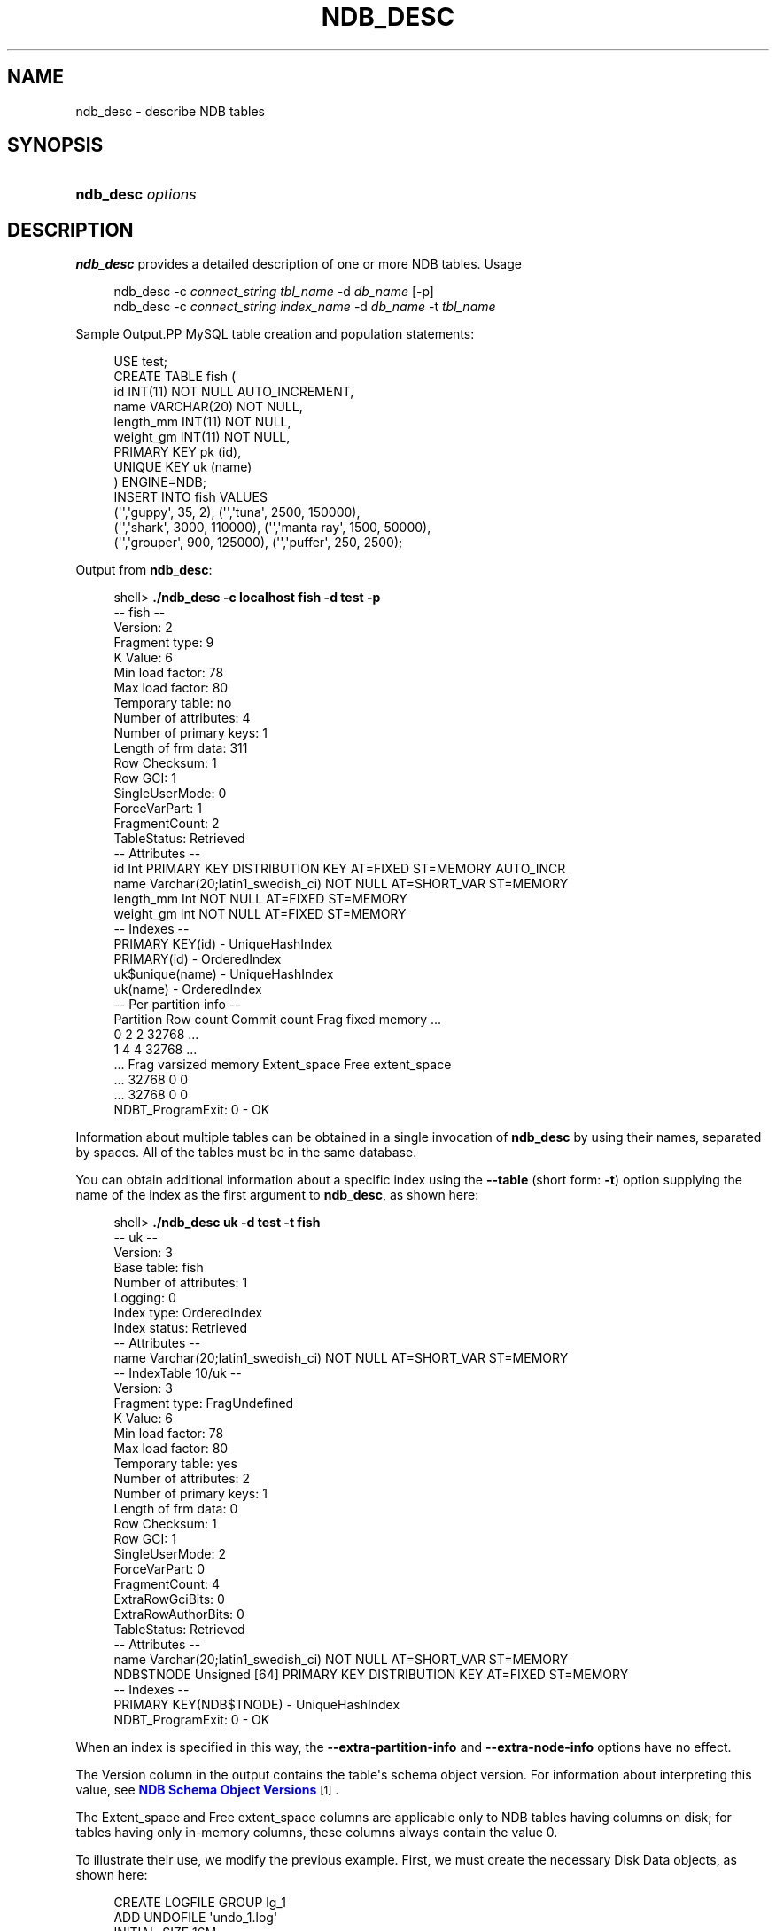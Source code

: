 '\" t
.\"     Title: \fBndb_desc\fR
.\"    Author: [FIXME: author] [see http://docbook.sf.net/el/author]
.\" Generator: DocBook XSL Stylesheets v1.78.1 <http://docbook.sf.net/>
.\"      Date: 07/14/2015
.\"    Manual: MySQL Database System
.\"    Source: MySQL 5.6
.\"  Language: English
.\"
.TH "\FBNDB_DESC\FR" "1" "07/14/2015" "MySQL 5\&.6" "MySQL Database System"
.\" -----------------------------------------------------------------
.\" * Define some portability stuff
.\" -----------------------------------------------------------------
.\" ~~~~~~~~~~~~~~~~~~~~~~~~~~~~~~~~~~~~~~~~~~~~~~~~~~~~~~~~~~~~~~~~~
.\" http://bugs.debian.org/507673
.\" http://lists.gnu.org/archive/html/groff/2009-02/msg00013.html
.\" ~~~~~~~~~~~~~~~~~~~~~~~~~~~~~~~~~~~~~~~~~~~~~~~~~~~~~~~~~~~~~~~~~
.ie \n(.g .ds Aq \(aq
.el       .ds Aq '
.\" -----------------------------------------------------------------
.\" * set default formatting
.\" -----------------------------------------------------------------
.\" disable hyphenation
.nh
.\" disable justification (adjust text to left margin only)
.ad l
.\" -----------------------------------------------------------------
.\" * MAIN CONTENT STARTS HERE *
.\" -----------------------------------------------------------------
.\" ndb_desc
.SH "NAME"
ndb_desc \- describe NDB tables
.SH "SYNOPSIS"
.HP \w'\fBndb_desc\ \fR\fB\fIoptions\fR\fR\ 'u
\fBndb_desc \fR\fB\fIoptions\fR\fR
.SH "DESCRIPTION"
.PP
\fBndb_desc\fR
provides a detailed description of one or more
NDB
tables\&.
Usage
.sp
.if n \{\
.RS 4
.\}
.nf
ndb_desc \-c \fIconnect_string\fR \fItbl_name\fR \-d \fIdb_name\fR [\-p]
ndb_desc \-c \fIconnect_string\fR \fIindex_name\fR \-d \fIdb_name\fR \-t \fItbl_name\fR
.fi
.if n \{\
.RE
.\}
.sp
Sample Output.PP
MySQL table creation and population statements:
.sp
.if n \{\
.RS 4
.\}
.nf
USE test;
CREATE TABLE fish (
    id INT(11) NOT NULL AUTO_INCREMENT,
    name VARCHAR(20) NOT NULL,
    length_mm INT(11) NOT NULL,
    weight_gm INT(11) NOT NULL,
    PRIMARY KEY pk (id),
    UNIQUE KEY uk (name)
) ENGINE=NDB;
INSERT INTO fish VALUES
    (\*(Aq\*(Aq,\*(Aqguppy\*(Aq, 35, 2), (\*(Aq\*(Aq,\*(Aqtuna\*(Aq, 2500, 150000),
    (\*(Aq\*(Aq,\*(Aqshark\*(Aq, 3000, 110000), (\*(Aq\*(Aq,\*(Aqmanta ray\*(Aq, 1500, 50000),
    (\*(Aq\*(Aq,\*(Aqgrouper\*(Aq, 900, 125000), (\*(Aq\*(Aq,\*(Aqpuffer\*(Aq, 250, 2500);
.fi
.if n \{\
.RE
.\}
.PP
Output from
\fBndb_desc\fR:
.sp
.if n \{\
.RS 4
.\}
.nf
shell> \fB\&./ndb_desc \-c localhost fish \-d test \-p\fR
\-\- fish \-\-
Version: 2
Fragment type: 9
K Value: 6
Min load factor: 78
Max load factor: 80
Temporary table: no
Number of attributes: 4
Number of primary keys: 1
Length of frm data: 311
Row Checksum: 1
Row GCI: 1
SingleUserMode: 0
ForceVarPart: 1
FragmentCount: 2
TableStatus: Retrieved
\-\- Attributes \-\-
id Int PRIMARY KEY DISTRIBUTION KEY AT=FIXED ST=MEMORY AUTO_INCR
name Varchar(20;latin1_swedish_ci) NOT NULL AT=SHORT_VAR ST=MEMORY
length_mm Int NOT NULL AT=FIXED ST=MEMORY
weight_gm Int NOT NULL AT=FIXED ST=MEMORY
\-\- Indexes \-\-
PRIMARY KEY(id) \- UniqueHashIndex
PRIMARY(id) \- OrderedIndex
uk$unique(name) \- UniqueHashIndex
uk(name) \- OrderedIndex
\-\- Per partition info \-\-
Partition  Row count  Commit count  Frag fixed memory \&.\&.\&.
0          2          2             32768             \&.\&.\&.
1          4          4             32768             \&.\&.\&.
\&.\&.\&. Frag varsized memory  Extent_space  Free extent_space
\&.\&.\&. 32768                 0             0
\&.\&.\&. 32768                 0             0
NDBT_ProgramExit: 0 \- OK
.fi
.if n \{\
.RE
.\}
.PP
Information about multiple tables can be obtained in a single invocation of
\fBndb_desc\fR
by using their names, separated by spaces\&. All of the tables must be in the same database\&.
.PP
You can obtain additional information about a specific index using the
\fB\-\-table\fR
(short form:
\fB\-t\fR) option supplying the name of the index as the first argument to
\fBndb_desc\fR, as shown here:
.sp
.if n \{\
.RS 4
.\}
.nf
shell> \fB\&./ndb_desc uk \-d test \-t fish\fR
\-\- uk \-\-
Version: 3
Base table: fish
Number of attributes: 1
Logging: 0
Index type: OrderedIndex
Index status: Retrieved
\-\- Attributes \-\-
name Varchar(20;latin1_swedish_ci) NOT NULL AT=SHORT_VAR ST=MEMORY
\-\- IndexTable 10/uk \-\-
Version: 3
Fragment type: FragUndefined
K Value: 6
Min load factor: 78
Max load factor: 80
Temporary table: yes
Number of attributes: 2
Number of primary keys: 1
Length of frm data: 0
Row Checksum: 1
Row GCI: 1
SingleUserMode: 2
ForceVarPart: 0
FragmentCount: 4
ExtraRowGciBits: 0
ExtraRowAuthorBits: 0
TableStatus: Retrieved
\-\- Attributes \-\-
name Varchar(20;latin1_swedish_ci) NOT NULL AT=SHORT_VAR ST=MEMORY
NDB$TNODE Unsigned [64] PRIMARY KEY DISTRIBUTION KEY AT=FIXED ST=MEMORY
\-\- Indexes \-\- 
PRIMARY KEY(NDB$TNODE) \- UniqueHashIndex
NDBT_ProgramExit: 0 \- OK
.fi
.if n \{\
.RE
.\}
.PP
When an index is specified in this way, the
\fB\-\-extra\-partition\-info\fR
and
\fB\-\-extra\-node\-info\fR
options have no effect\&.
.PP
The
Version
column in the output contains the table\*(Aqs schema object version\&. For information about interpreting this value, see
\m[blue]\fBNDB Schema Object Versions\fR\m[]\&\s-2\u[1]\d\s+2\&.
.PP
The
Extent_space
and
Free extent_space
columns are applicable only to
NDB
tables having columns on disk; for tables having only in\-memory columns, these columns always contain the value
0\&.
.PP
To illustrate their use, we modify the previous example\&. First, we must create the necessary Disk Data objects, as shown here:
.sp
.if n \{\
.RS 4
.\}
.nf
CREATE LOGFILE GROUP lg_1
    ADD UNDOFILE \*(Aqundo_1\&.log\*(Aq
    INITIAL_SIZE 16M
    UNDO_BUFFER_SIZE 2M
    ENGINE NDB;
ALTER LOGFILE GROUP lg_1
    ADD UNDOFILE \*(Aqundo_2\&.log\*(Aq
    INITIAL_SIZE 12M
    ENGINE NDB;
CREATE TABLESPACE ts_1
    ADD DATAFILE \*(Aqdata_1\&.dat\*(Aq
    USE LOGFILE GROUP lg_1
    INITIAL_SIZE 32M
    ENGINE NDB;
ALTER TABLESPACE ts_1
    ADD DATAFILE \*(Aqdata_2\&.dat\*(Aq
    INITIAL_SIZE 48M
    ENGINE NDB;
.fi
.if n \{\
.RE
.\}
.PP
(For more information on the statements just shown and the objects created by them, see
Section\ \&18.5.12.1, \(lqMySQL Cluster Disk Data Objects\(rq, as well as
Section\ \&13.1.14, \(lqCREATE LOGFILE GROUP Syntax\(rq, and
Section\ \&13.1.18, \(lqCREATE TABLESPACE Syntax\(rq\&.)
.PP
Now we can create and populate a version of the
fish
table that stores 2 of its columns on disk (deleting the previous version of the table first, if it already exists):
.sp
.if n \{\
.RS 4
.\}
.nf
CREATE TABLE fish (
    id INT(11) NOT NULL AUTO_INCREMENT,
    name VARCHAR(20) NOT NULL,
    length_mm INT(11) NOT NULL,
    weight_gm INT(11) NOT NULL,
    PRIMARY KEY pk (id),
    UNIQUE KEY uk (name)
) TABLESPACE ts_1 STORAGE DISK 
ENGINE=NDB;
INSERT INTO fish VALUES
    (\*(Aq\*(Aq,\*(Aqguppy\*(Aq, 35, 2), (\*(Aq\*(Aq,\*(Aqtuna\*(Aq, 2500, 150000),
    (\*(Aq\*(Aq,\*(Aqshark\*(Aq, 3000, 110000), (\*(Aq\*(Aq,\*(Aqmanta ray\*(Aq, 1500, 50000),
    (\*(Aq\*(Aq,\*(Aqgrouper\*(Aq, 900, 125000), (\*(Aq\*(Aq,\*(Aqpuffer\*(Aq, 250, 2500);
.fi
.if n \{\
.RE
.\}
.PP
When run against this version of the table,
\fBndb_desc\fR
displays the following output:
.sp
.if n \{\
.RS 4
.\}
.nf
shell> \fB\&./ndb_desc \-c localhost fish \-d test \-p\fR
\-\- fish \-\-
Version: 3
Fragment type: 9
K Value: 6
Min load factor: 78
Max load factor: 80
Temporary table: no
Number of attributes: 4
Number of primary keys: 1
Length of frm data: 321
Row Checksum: 1
Row GCI: 1
SingleUserMode: 0
ForceVarPart: 1
FragmentCount: 2
TableStatus: Retrieved
\-\- Attributes \-\-
id Int PRIMARY KEY DISTRIBUTION KEY AT=FIXED ST=MEMORY AUTO_INCR
name Varchar(20;latin1_swedish_ci) NOT NULL AT=SHORT_VAR ST=MEMORY
length_mm Int NOT NULL AT=FIXED ST=DISK
weight_gm Int NOT NULL AT=FIXED ST=DISK
\-\- Indexes \-\-
PRIMARY KEY(id) \- UniqueHashIndex
PRIMARY(id) \- OrderedIndex
uk$unique(name) \- UniqueHashIndex
uk(name) \- OrderedIndex
\-\- Per partition info \-\-
Partition  Row count  Commit count  Frag fixed memory \&.\&.\&.
0          2          2             32768             \&.\&.\&.
1          4          4             32768             \&.\&.\&.
\&.\&.\&. Frag varsized memory  Extent_space  Free extent_space
\&.\&.\&. 32768                 0             0
\&.\&.\&. 32768                 0             0
NDBT_ProgramExit: 0 \- OK
.fi
.if n \{\
.RE
.\}
.PP
This means that 1048576 bytes are allocated from the tablespace for this table on each partition, of which 1044440 bytes remain free for additional storage\&. In other words, 1048576 \- 1044440 = 4136 bytes per partition is currently being used to store the data from this table\*(Aqs disk\-based columns\&. The number of bytes shown as
Free extent_space
is available for storing on\-disk column data from the
fish
table only; for this reason, it is not visible when selecting from the
INFORMATION_SCHEMA\&.FILES
table\&.
.PP
The following table includes options that are specific to
\fBndb_desc\fR\&. Additional descriptions follow the table\&. For options common to most MySQL Cluster programs (including
\fBndb_desc\fR), see
Options Common to MySQL Cluster Programs(1)\&.
.sp
.it 1 an-trap
.nr an-no-space-flag 1
.nr an-break-flag 1
.br
.B Table\ \&18.85.\ \& This table describes command-line options for the ndb_desc program
.TS
allbox tab(:);
lB lB lB.
T{
Format
T}:T{
Description
T}:T{
Added or Removed
T}
.T&
l l l
l l l
l l l
l l l
l l l
l l l
l l l.
T{
.PP
--blob-info,
.PP
-b
T}:T{
Include partition information for BLOB tables in output. Requires that
          the -p option also be used
T}:T{
.PP
All MySQL 5.6 based releases
T}
T{
.PP
--database=dbname,
.PP
-d
T}:T{
Name of database containing table
T}:T{
.PP
All MySQL 5.6 based releases
T}
T{
.PP
--extra-node-info,
.PP
-n
T}:T{
Include partition-to-data-node mappings in output. Requires that the -p
          option also be used
T}:T{
.PP
All MySQL 5.6 based releases
T}
T{
.PP
--extra-partition-info,
.PP
-p
T}:T{
Display information about partitions
T}:T{
.PP
All MySQL 5.6 based releases
T}
T{
.PP
--retries=#,
.PP
-r
T}:T{
Number of times to retry the connection (once per second)
T}:T{
.PP
All MySQL 5.6 based releases
T}
T{
.PP
--table=tbl_name,
.PP
-t
T}:T{
Specify the table in which to find an index. When this option is used,
          -p and -n have no effect and are ignored.
T}:T{
.PP
All MySQL 5.6 based releases
T}
T{
.PP
--unqualified,
.PP
-u
T}:T{
Use unqualified table names
T}:T{
.PP
All MySQL 5.6 based releases
T}
.TE
.sp 1
.sp
.RS 4
.ie n \{\
\h'-04'\(bu\h'+03'\c
.\}
.el \{\
.sp -1
.IP \(bu 2.3
.\}
.\" ndb_desc: blob-info option
.\" blob-info option: ndb_desc
\fB\-\-blob\-info\fR,
\fB\-b\fR
.sp
Include information about subordinate
BLOB
and
TEXT
columns\&.
.sp
Use of this option also requires the use of the
\fB\-\-extra\-partition\-info\fR
(\fB\-p\fR) option\&.
.RE
.sp
.RS 4
.ie n \{\
\h'-04'\(bu\h'+03'\c
.\}
.el \{\
.sp -1
.IP \(bu 2.3
.\}
.\" ndb_desc: database option
.\" database option: ndb_desc
\fB\-\-database=\fR\fB\fIdb_name\fR\fR,
\fB\-d\fR
.sp
Specify the database in which the table should be found\&.
.RE
.sp
.RS 4
.ie n \{\
\h'-04'\(bu\h'+03'\c
.\}
.el \{\
.sp -1
.IP \(bu 2.3
.\}
.\" ndb_desc: extra-node-info option
.\" extra-node-info option: ndb_desc
\fB\-\-extra\-node\-info\fR,
\fB\-n\fR
.sp
Include information about the mappings between table partitions and the data nodes upon which they reside\&. This information can be useful for verifying distribution awareness mechanisms and supporting more efficient application access to the data stored in MySQL Cluster\&.
.sp
Use of this option also requires the use of the
\fB\-\-extra\-partition\-info\fR
(\fB\-p\fR) option\&.
.RE
.sp
.RS 4
.ie n \{\
\h'-04'\(bu\h'+03'\c
.\}
.el \{\
.sp -1
.IP \(bu 2.3
.\}
.\" ndb_desc: extra-partition-info option
.\" extra-partition-info option: ndb_desc
\fB\-\-extra\-partition\-info\fR,
\fB\-p\fR
.sp
Print additional information about the table\*(Aqs partitions\&.
.RE
.sp
.RS 4
.ie n \{\
\h'-04'\(bu\h'+03'\c
.\}
.el \{\
.sp -1
.IP \(bu 2.3
.\}
.\" ndb_desc: retries option
.\" retries option: ndb_desc
\fB\-\-retries=\fR\fB\fI#\fR\fR,
\fB\-r\fR
.sp
Try to connect this many times before giving up\&. One connect attempt is made per second\&.
.RE
.sp
.RS 4
.ie n \{\
\h'-04'\(bu\h'+03'\c
.\}
.el \{\
.sp -1
.IP \(bu 2.3
.\}
.\" ndb_desc: table option
.\" table option: ndb_desc
\fB\-\-table=\fR\fB\fItbl_name\fR\fR,
\fB\-t\fR
.sp
Specify the table in which to look for an index\&.
.RE
.sp
.RS 4
.ie n \{\
\h'-04'\(bu\h'+03'\c
.\}
.el \{\
.sp -1
.IP \(bu 2.3
.\}
.\" ndb_desc: unqualified option
.\" unqualified option: ndb_desc
\fB\-\-unqualified\fR,
\fB\-u\fR
.sp
Use unqualified table names\&.
.RE
.SH "COPYRIGHT"
.br
.PP
Copyright \(co 1997, 2015, Oracle and/or its affiliates. All rights reserved.
.PP
This documentation is free software; you can redistribute it and/or modify it only under the terms of the GNU General Public License as published by the Free Software Foundation; version 2 of the License.
.PP
This documentation is distributed in the hope that it will be useful, but WITHOUT ANY WARRANTY; without even the implied warranty of MERCHANTABILITY or FITNESS FOR A PARTICULAR PURPOSE. See the GNU General Public License for more details.
.PP
You should have received a copy of the GNU General Public License along with the program; if not, write to the Free Software Foundation, Inc., 51 Franklin Street, Fifth Floor, Boston, MA 02110-1301 USA or see http://www.gnu.org/licenses/.
.sp
.SH "NOTES"
.IP " 1." 4
NDB Schema Object Versions
.RS 4
\%http://dev.mysql.com/doc/ndbapi/en/ndb-internals-schema-object-versions.html
.RE
.SH "SEE ALSO"
For more information, please refer to the MySQL Reference Manual,
which may already be installed locally and which is also available
online at http://dev.mysql.com/doc/.
.SH AUTHOR
Oracle Corporation (http://dev.mysql.com/).
